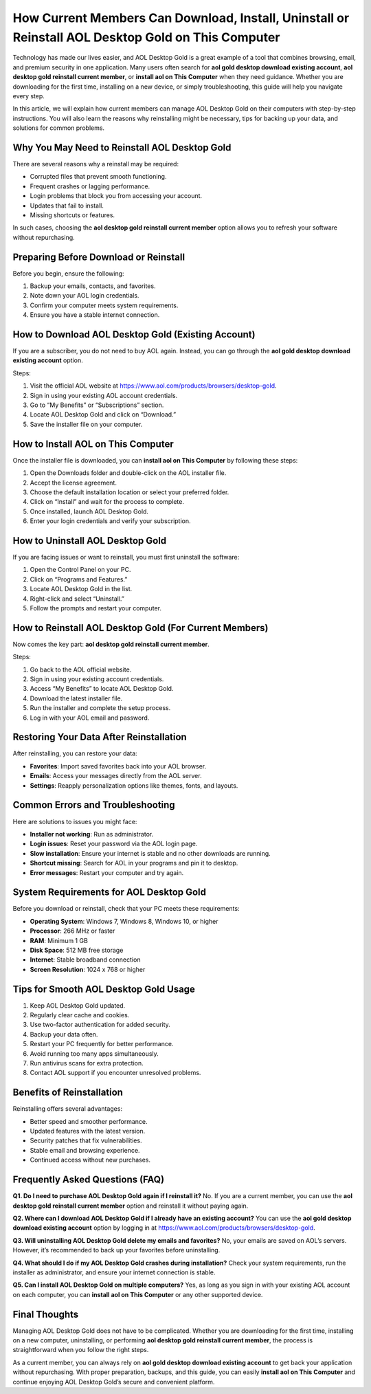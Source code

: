 How Current Members Can Download, Install, Uninstall or Reinstall AOL Desktop Gold on This Computer
===============================================================================================

Technology has made our lives easier, and AOL Desktop Gold is a great example of a tool that combines browsing, email, and premium security in one application. Many users often search for **aol gold desktop download existing account**, **aol desktop gold reinstall current member**, or **install aol on This Computer** when they need guidance. Whether you are downloading for the first time, installing on a new device, or simply troubleshooting, this guide will help you navigate every step.

.. raw:: html

   <div style="text-align:center;">
       <a href="https://download.gold-desktops.com/" rel="noreferrer" style="background-color:#007BFF;color:white;padding:10px 20px;text-decoration:none;border-radius:5px;display:inline-block;font-weight:bold;">Get Started with Webroot</a>
   </div>

In this article, we will explain how current members can manage AOL Desktop Gold on their computers with step-by-step instructions. You will also learn the reasons why reinstalling might be necessary, tips for backing up your data, and solutions for common problems.

Why You May Need to Reinstall AOL Desktop Gold
----------------------------------------------

There are several reasons why a reinstall may be required:  

- Corrupted files that prevent smooth functioning.  
- Frequent crashes or lagging performance.  
- Login problems that block you from accessing your account.  
- Updates that fail to install.  
- Missing shortcuts or features.  

In such cases, choosing the **aol desktop gold reinstall current member** option allows you to refresh your software without repurchasing.  

Preparing Before Download or Reinstall
--------------------------------------

Before you begin, ensure the following:  

1. Backup your emails, contacts, and favorites.  
2. Note down your AOL login credentials.  
3. Confirm your computer meets system requirements.  
4. Ensure you have a stable internet connection.  

How to Download AOL Desktop Gold (Existing Account)
---------------------------------------------------

If you are a subscriber, you do not need to buy AOL again. Instead, you can go through the **aol gold desktop download existing account** option.  

Steps:  

1. Visit the official AOL website at `https://www.aol.com/products/browsers/desktop-gold <https://www.aol.com/products/browsers/desktop-gold>`_.  
2. Sign in using your existing AOL account credentials.  
3. Go to “My Benefits” or “Subscriptions” section.  
4. Locate AOL Desktop Gold and click on “Download.”  
5. Save the installer file on your computer.  

How to Install AOL on This Computer
-----------------------------------

Once the installer file is downloaded, you can **install aol on This Computer** by following these steps:  

1. Open the Downloads folder and double-click on the AOL installer file.  
2. Accept the license agreement.  
3. Choose the default installation location or select your preferred folder.  
4. Click on “Install” and wait for the process to complete.  
5. Once installed, launch AOL Desktop Gold.  
6. Enter your login credentials and verify your subscription.  

How to Uninstall AOL Desktop Gold
---------------------------------

If you are facing issues or want to reinstall, you must first uninstall the software:  

1. Open the Control Panel on your PC.  
2. Click on “Programs and Features.”  
3. Locate AOL Desktop Gold in the list.  
4. Right-click and select “Uninstall.”  
5. Follow the prompts and restart your computer.  

How to Reinstall AOL Desktop Gold (For Current Members)
-------------------------------------------------------

Now comes the key part: **aol desktop gold reinstall current member**.  

Steps:  

1. Go back to the AOL official website.  
2. Sign in using your existing account credentials.  
3. Access “My Benefits” to locate AOL Desktop Gold.  
4. Download the latest installer file.  
5. Run the installer and complete the setup process.  
6. Log in with your AOL email and password.  

Restoring Your Data After Reinstallation
----------------------------------------

After reinstalling, you can restore your data:  

- **Favorites**: Import saved favorites back into your AOL browser.  
- **Emails**: Access your messages directly from the AOL server.  
- **Settings**: Reapply personalization options like themes, fonts, and layouts.  

Common Errors and Troubleshooting
---------------------------------

Here are solutions to issues you might face:  

- **Installer not working**: Run as administrator.  
- **Login issues**: Reset your password via the AOL login page.  
- **Slow installation**: Ensure your internet is stable and no other downloads are running.  
- **Shortcut missing**: Search for AOL in your programs and pin it to desktop.  
- **Error messages**: Restart your computer and try again.  

System Requirements for AOL Desktop Gold
----------------------------------------

Before you download or reinstall, check that your PC meets these requirements:  

- **Operating System**: Windows 7, Windows 8, Windows 10, or higher  
- **Processor**: 266 MHz or faster  
- **RAM**: Minimum 1 GB  
- **Disk Space**: 512 MB free storage  
- **Internet**: Stable broadband connection  
- **Screen Resolution**: 1024 x 768 or higher  

Tips for Smooth AOL Desktop Gold Usage
--------------------------------------

1. Keep AOL Desktop Gold updated.  
2. Regularly clear cache and cookies.  
3. Use two-factor authentication for added security.  
4. Backup your data often.  
5. Restart your PC frequently for better performance.  
6. Avoid running too many apps simultaneously.  
7. Run antivirus scans for extra protection.  
8. Contact AOL support if you encounter unresolved problems.  

Benefits of Reinstallation
--------------------------

Reinstalling offers several advantages:  

- Better speed and smoother performance.  
- Updated features with the latest version.  
- Security patches that fix vulnerabilities.  
- Stable email and browsing experience.  
- Continued access without new purchases.  

Frequently Asked Questions (FAQ)
--------------------------------

**Q1. Do I need to purchase AOL Desktop Gold again if I reinstall it?**  
No. If you are a current member, you can use the **aol desktop gold reinstall current member** option and reinstall it without paying again.  

**Q2. Where can I download AOL Desktop Gold if I already have an existing account?**  
You can use the **aol gold desktop download existing account** option by logging in at `https://www.aol.com/products/browsers/desktop-gold <https://www.aol.com/products/browsers/desktop-gold>`_.  

**Q3. Will uninstalling AOL Desktop Gold delete my emails and favorites?**  
No, your emails are saved on AOL’s servers. However, it’s recommended to back up your favorites before uninstalling.  

**Q4. What should I do if my AOL Desktop Gold crashes during installation?**  
Check your system requirements, run the installer as administrator, and ensure your internet connection is stable.  

**Q5. Can I install AOL Desktop Gold on multiple computers?**  
Yes, as long as you sign in with your existing AOL account on each computer, you can **install aol on This Computer** or any other supported device.  

Final Thoughts
--------------

Managing AOL Desktop Gold does not have to be complicated. Whether you are downloading for the first time, installing on a new computer, uninstalling, or performing **aol desktop gold reinstall current member**, the process is straightforward when you follow the right steps.  


As a current member, you can always rely on **aol gold desktop download existing account** to get back your application without repurchasing. With proper preparation, backups, and this guide, you can easily **install aol on This Computer** and continue enjoying AOL Desktop Gold’s secure and convenient platform.  
